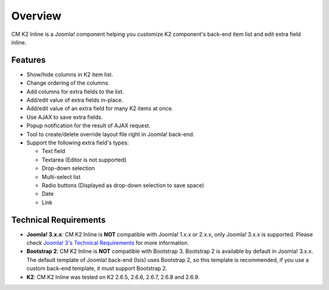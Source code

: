 ========
Overview
========

CM K2 Inline is a Joomla! component helping you customize K2 component's back-end item list and edit extra field inline.

Features
--------
* Show/hide columns in K2 item list.
* Change ordering of the columns.
* Add columns for extra fields to the list.
* Add/edit value of extra fields in-place.
* Add/edit value of an extra field for many K2 items at once.
* Use AJAX to save extra fields.
* Popup notification for the result of AJAX request.
* Tool to create/delete override layout file right in Joomla! back-end.
* Support the following extra field's types:

  * Text field
  * Textarea (Editor is not supported)
  * Drop-down selection
  * Multi-select list
  * Radio buttons (Displayed as drop-down selection to save space)
  * Date
  * Link

Technical Requirements
----------------------

* **Joomla! 3.x.x**: CM K2 Inline is **NOT** compatible with Joomla! 1.x.x or 2.x.x, only Joomla! 3.x.x is supported. Please check `Joomla! 3's Technical Requirements <http://www.joomla.org/technical-requirements.html>`_ for more information.
* **Bootstrap 2**: CM K2 Inline is **NOT** compatible with Bootstrap 3. Bootstrap 2 is available by default in Joomla! 3.x.x. The default template of Joomla! back-end (Isis) uses Bootstrap 2, so this template is recommended, if you use a custom back-end template, it must support Bootstrap 2.
* **K2**: CM K2 Inline was tested on K2 2.6.5, 2.6.6, 2.6.7, 2.6.8 and 2.6.9.